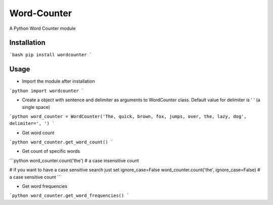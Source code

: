 ============
Word-Counter
============

A Python Word Counter module

Installation
============

```bash
pip install wordcounter
```

Usage
=====

- Import the module after installation

```python
import wordcounter
```

- Create a object with sentence and delimiter as arguments to WordCounter class. Default value for delimiter is ' ' (a single space) 

```python
word_counter = WordCounter('The, quick, brown, fox, jumps, over, the, lazy, dog', delimiter=', ')
```

- Get word count

```python
word_counter.get_word_count()
```

- Get count of specific words

```python
word_counter.count('the')       # a case insensitive count

# if you want to have a case sensitive search just set ignore_case=False
word_counter.count('the', ignore_case=False)       # a case sensitive count
```

- Get word frequencies

```python
word_counter.get_word_frequencies()
```